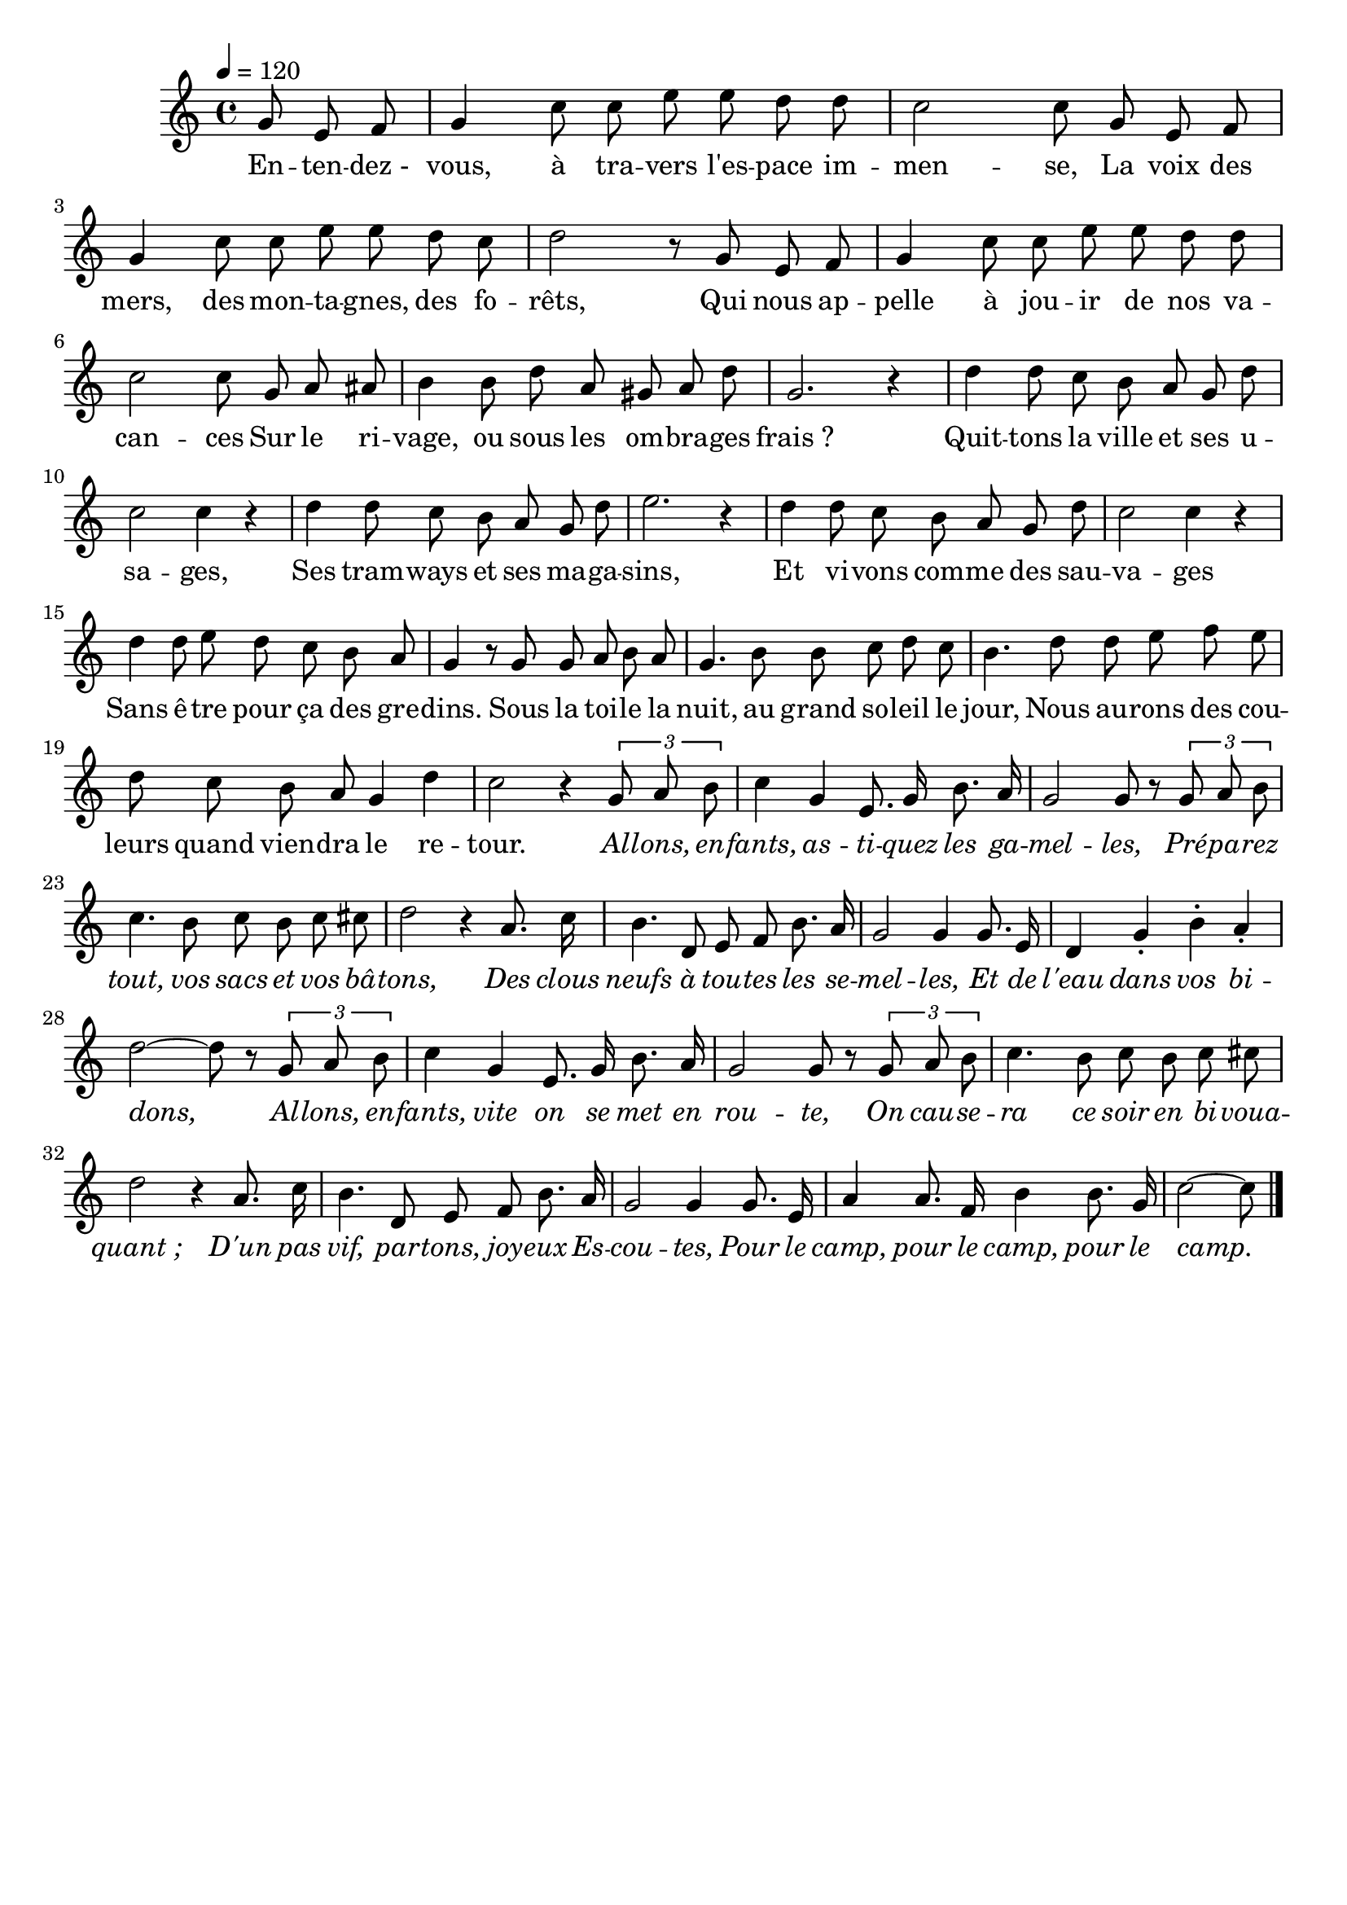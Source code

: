 %Compilation:lilypond .ly
%Apercu:evince .pdf
%Esclaves:timidity -ia .midi
\version "2.12.1"
\language "français"

\header {
  tagline = ""
  composer = ""
}                                        

MetriqueArmure = {
  \tempo 4=120
  \time 4/4
  \key do \major
}

italique = { \override Score . LyricText #'font-shape = #'italic }

roman = { \override Score . LyricText #'font-shape = #'roman }

MusiqueTheme = \relative do'' {
	\partial 8*3 sol8 mi fa
	sol4 do8 do mi mi re re
	do2 do8 sol mi fa
	sol4 do8 do mi mi re do
	re2 r8 sol, mi fa
	sol4 do8 do mi mi re re
	do2 do8 sol la lad
	si4 si8 re la sold la re
	sol,2. r4
	re'4 re8 do si la sol re'
	do2 do4 r
	re4 re8 do si la sol re'
	mi2. r4
	re4 re8 do si la sol re'
	do2 do4 r
	re4 re8 mi re do si la
	sol4 r8 sol sol la si la
	sol4. si8 si do re do
	si4. re8 re mi fa mi
	re8 do si la sol4 re'
	do2 r4 \times 2/3 {sol8 la si}
	do4 sol mi8. sol16 si8. la16
	sol2 sol8 r \times 2/3 {sol8 la si}
	do4. si8 do si do dod
	re2 r4 la8. do16
	si4. re,8 mi fa si8. la16
	sol2 sol4 sol8. mi16
	re4 sol-. si-. la-.
	re2~ re8 r \times 2/3 {sol,8 la si}
	do4 sol mi8. sol16 si8. la16
	sol2 sol8 r \times 2/3 {sol8 la si}
	do4. si8 do si do dod
	re2 r4 la8. do16
	si4. re,8 mi fa si8. la16
	sol2 sol4 sol8. mi16
	la4 la8. fa16 si4 si8. sol16
	\partial 8*5 do2~ do8 \bar "|."
}

Paroles = \lyricmode {
	En -- ten -- dez_- vous, à tra -- vers l'es -- pace im -- men -- se,
	La voix des mers, des mon -- ta -- gnes, des fo -- rêts,
	Qui nous ap -- pelle à jou -- ir de nos va -- can -- ces
	Sur le ri -- vage, ou sous les om -- bra -- ges frais_?
	Quit -- tons la ville et ses u -- sa -- ges,
	Ses tram -- ways et ses ma -- ga -- sins,
	Et vi -- vons com -- me des sau -- va -- ges
	Sans ê -- tre pour ça des gre -- dins.
	Sous la toi -- le la nuit, au grand so -- leil le jour,
	Nous au -- rons des cou -- leurs quand vien -- dra le re -- tour.
	
	\italique Al -- lons, en -- fants, as -- ti -- quez les ga -- mel -- les,
	Pré -- pa -- rez tout, vos sacs et vos bâ -- tons,
	Des clous neufs à tou -- tes les se -- mel -- les,
	Et de l'eau dans vos bi -- dons,
	Al -- lons, en -- fants, vite on se met en rou -- te,
	On cau -- se -- ra ce soir en bi -- voua -- quant_;
	D'un pas vif, par -- tons, joy -- eux Es -- cou -- tes,
	Pour le camp, pour le camp, pour le camp.
}

\score{
    \new Staff <<
      \set Staff.midiInstrument = "flute"
      \new Voice = "theme" {
	\autoBeamOff
	\MetriqueArmure
	\MusiqueTheme
      }
      \new Lyrics \lyricsto theme {
	\Paroles
      }                       
    >>
\layout{}
\midi{}
}
